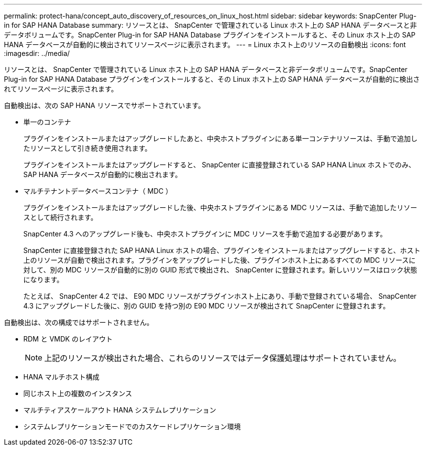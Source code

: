 ---
permalink: protect-hana/concept_auto_discovery_of_resources_on_linux_host.html 
sidebar: sidebar 
keywords: SnapCenter Plug-in for SAP HANA Database 
summary: リソースとは、 SnapCenter で管理されている Linux ホスト上の SAP HANA データベースと非データボリュームです。SnapCenter Plug-in for SAP HANA Database プラグインをインストールすると、その Linux ホスト上の SAP HANA データベースが自動的に検出されてリソースページに表示されます。 
---
= Linux ホスト上のリソースの自動検出
:icons: font
:imagesdir: ../media/


[role="lead"]
リソースとは、 SnapCenter で管理されている Linux ホスト上の SAP HANA データベースと非データボリュームです。SnapCenter Plug-in for SAP HANA Database プラグインをインストールすると、その Linux ホスト上の SAP HANA データベースが自動的に検出されてリソースページに表示されます。

自動検出は、次の SAP HANA リソースでサポートされています。

* 単一のコンテナ
+
プラグインをインストールまたはアップグレードしたあと、中央ホストプラグインにある単一コンテナリソースは、手動で追加したリソースとして引き続き使用されます。

+
プラグインをインストールまたはアップグレードすると、 SnapCenter に直接登録されている SAP HANA Linux ホストでのみ、 SAP HANA データベースが自動的に検出されます。

* マルチテナントデータベースコンテナ（ MDC ）
+
プラグインをインストールまたはアップグレードした後、中央ホストプラグインにある MDC リソースは、手動で追加したリソースとして続行されます。

+
SnapCenter 4.3 へのアップグレード後も、中央ホストプラグインに MDC リソースを手動で追加する必要があります。

+
SnapCenter に直接登録された SAP HANA Linux ホストの場合、プラグインをインストールまたはアップグレードすると、ホスト上のリソースが自動で検出されます。プラグインをアップグレードした後、プラグインホスト上にあるすべての MDC リソースに対して、別の MDC リソースが自動的に別の GUID 形式で検出され、 SnapCenter に登録されます。新しいリソースはロック状態になります。

+
たとえば、 SnapCenter 4.2 では、 E90 MDC リソースがプラグインホスト上にあり、手動で登録されている場合、 SnapCenter 4.3 にアップグレードした後に、別の GUID を持つ別の E90 MDC リソースが検出されて SnapCenter に登録されます。



自動検出は、次の構成ではサポートされません。

* RDM と VMDK のレイアウト
+

NOTE: 上記のリソースが検出された場合、これらのリソースではデータ保護処理はサポートされていません。

* HANA マルチホスト構成
* 同じホスト上の複数のインスタンス
* マルチティアスケールアウト HANA システムレプリケーション
* システムレプリケーションモードでのカスケードレプリケーション環境

